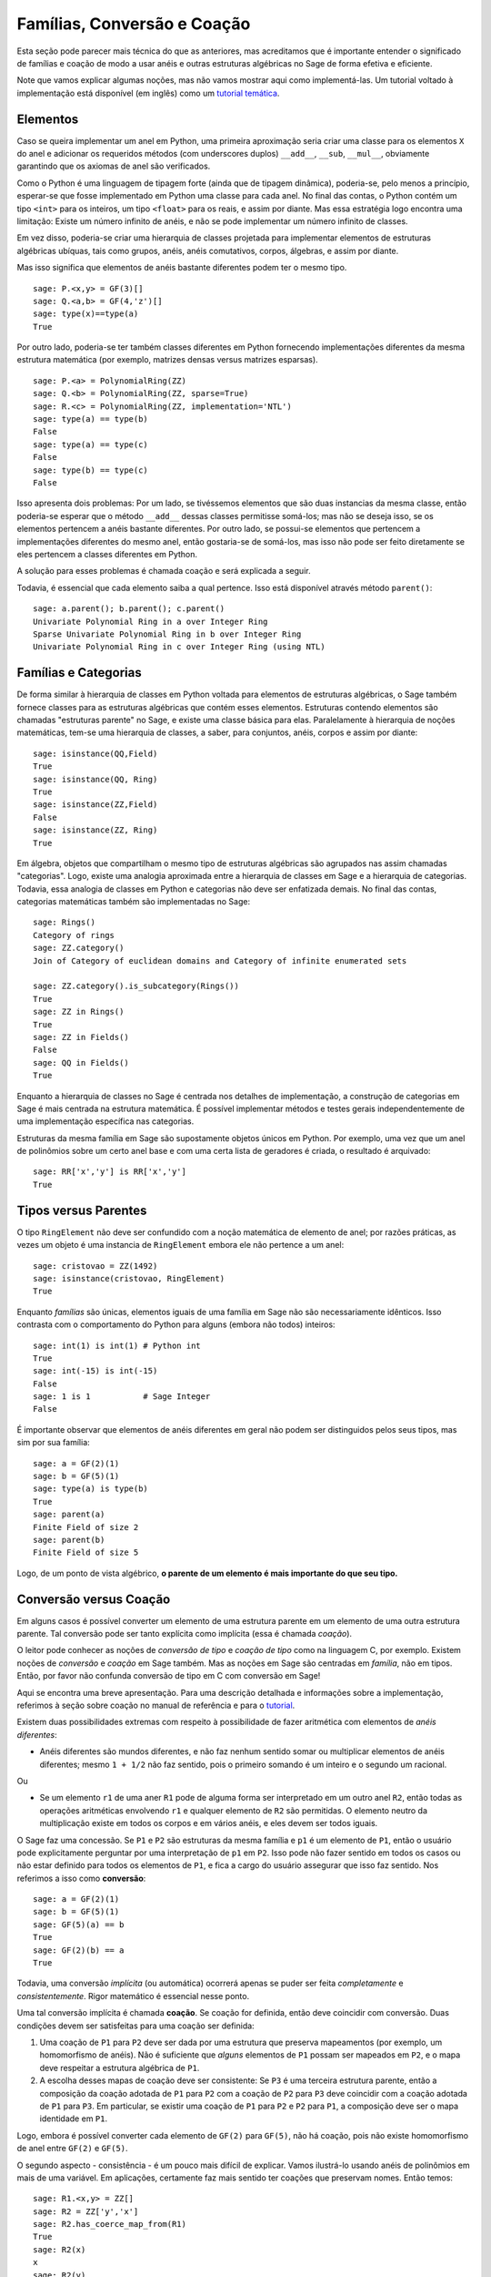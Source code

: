 .. -*- coding: utf-8 -*-

.. _section-coercion:

============================
Famílias, Conversão e Coação
============================

Esta seção pode parecer mais técnica do que as anteriores, mas
acreditamos que é importante entender o significado de famílias e
coação de modo a usar anéis e outras estruturas algébricas no Sage de
forma efetiva e eficiente.

Note que vamos explicar algumas noções, mas não vamos mostrar aqui
como implementá-las. Um tutorial voltado à implementação está
disponível (em inglês) como um 
`tutorial temática <http://sagemath.org/doc/thematic_tutorials/coercion_and_categories.html>`_.

Elementos
---------

Caso se queira implementar um anel em Python, uma primeira aproximação
seria criar uma classe para os elementos ``X`` do anel e adicionar os
requeridos métodos (com underscores duplos) ``__add__``, ``__sub``,
``__mul__``, obviamente garantindo que os axiomas de anel são
verificados.

Como o Python é uma linguagem de tipagem forte (ainda que de tipagem
dinâmica), poderia-se, pelo menos a princípio, esperar-se que fosse
implementado em Python uma classe para cada anel. No final das contas,
o Python contém um tipo ``<int>`` para os inteiros, um tipo
``<float>`` para os reais, e assim por diante. Mas essa estratégia
logo encontra uma limitação: Existe um número infinito de anéis, e não
se pode implementar um número infinito de classes.

Em vez disso, poderia-se criar uma hierarquia de classes projetada
para implementar elementos de estruturas algébricas ubíquas, tais como
grupos, anéis, anéis comutativos, corpos, álgebras, e assim por
diante.

Mas isso significa que elementos de anéis bastante diferentes podem
ter o mesmo tipo.

::

    sage: P.<x,y> = GF(3)[]
    sage: Q.<a,b> = GF(4,'z')[]
    sage: type(x)==type(a)
    True

Por outro lado, poderia-se ter também classes diferentes em Python
fornecendo implementações diferentes da mesma estrutura matemática
(por exemplo, matrizes densas versus matrizes esparsas).

::

    sage: P.<a> = PolynomialRing(ZZ)
    sage: Q.<b> = PolynomialRing(ZZ, sparse=True)
    sage: R.<c> = PolynomialRing(ZZ, implementation='NTL')
    sage: type(a) == type(b)
    False
    sage: type(a) == type(c)
    False
    sage: type(b) == type(c)
    False

Isso apresenta dois problemas: Por um lado, se tivéssemos elementos
que são duas instancias da mesma classe, então poderia-se esperar que
o método ``__add__`` dessas classes permitisse somá-los; mas não
se deseja isso, se os elementos pertencem a anéis bastante diferentes.
Por outro lado, se possui-se elementos que pertencem a implementações
diferentes do mesmo anel, então gostaria-se de somá-los, mas isso não
pode ser feito diretamente se eles pertencem a classes diferentes em
Python.

A solução para esses problemas é chamada coação e será explicada a
seguir.

Todavia, é essencial que cada elemento saiba a qual pertence. Isso
está disponível através método ``parent()``:

.. link

::

    sage: a.parent(); b.parent(); c.parent()
    Univariate Polynomial Ring in a over Integer Ring
    Sparse Univariate Polynomial Ring in b over Integer Ring
    Univariate Polynomial Ring in c over Integer Ring (using NTL)


Famílias e Categorias
---------------------

De forma similar à hierarquia de classes em Python voltada para
elementos de estruturas algébricas, o Sage também fornece classes para
as estruturas algébricas que contém esses elementos. Estruturas
contendo elementos são chamadas "estruturas parente" no Sage, e existe
uma classe básica para elas. Paralelamente à hierarquia de noções
matemáticas, tem-se uma hierarquia de classes, a saber, para
conjuntos, anéis, corpos e assim por diante:

::

    sage: isinstance(QQ,Field)
    True
    sage: isinstance(QQ, Ring)
    True
    sage: isinstance(ZZ,Field)
    False
    sage: isinstance(ZZ, Ring)
    True

Em álgebra, objetos que compartilham o mesmo tipo de estruturas
algébricas são agrupados nas assim chamadas "categorias". Logo, existe
uma analogia aproximada entre a hierarquia de classes em Sage e a
hierarquia de categorias. Todavia, essa analogia de classes em Python
e categorias não deve ser enfatizada demais. No final das contas,
categorias matemáticas também são implementadas no Sage:

::

    sage: Rings()
    Category of rings
    sage: ZZ.category()
    Join of Category of euclidean domains and Category of infinite enumerated sets

    sage: ZZ.category().is_subcategory(Rings())
    True
    sage: ZZ in Rings()
    True
    sage: ZZ in Fields()
    False
    sage: QQ in Fields()
    True

Enquanto a hierarquia de classes no Sage é centrada nos detalhes de
implementação, a construção de categorias em Sage é mais centrada
na estrutura matemática. É possível implementar métodos e testes
gerais independentemente de uma implementação específica nas
categorias.

Estruturas da mesma família em Sage são supostamente objetos únicos em
Python. Por exemplo, uma vez que um anel de polinômios sobre um certo anel
base e com uma certa lista de geradores é criada, o resultado é arquivado:

::

    sage: RR['x','y'] is RR['x','y']
    True


Tipos versus Parentes
---------------------

O tipo ``RingElement`` não deve ser confundido com a noção matemática
de elemento de anel; por razões práticas, as vezes um objeto é uma
instancia de ``RingElement`` embora ele não pertence a um anel:

::

    sage: cristovao = ZZ(1492)
    sage: isinstance(cristovao, RingElement)
    True

Enquanto *famílias* são únicas, elementos iguais de uma família em Sage
não são necessariamente idênticos. Isso contrasta com o comportamento
do Python para alguns (embora não todos) inteiros:

::

    sage: int(1) is int(1) # Python int
    True
    sage: int(-15) is int(-15)
    False
    sage: 1 is 1           # Sage Integer
    False

É importante observar que elementos de anéis diferentes em geral não
podem ser distinguidos pelos seus tipos, mas sim por sua família:

::

    sage: a = GF(2)(1)
    sage: b = GF(5)(1)
    sage: type(a) is type(b)
    True
    sage: parent(a)
    Finite Field of size 2
    sage: parent(b)
    Finite Field of size 5

Logo, de um ponto de vista algébrico, **o parente de um elemento é
mais importante do que seu tipo.**

Conversão versus Coação
-----------------------

Em alguns casos é possível converter um elemento de uma estrutura
parente em um elemento de uma outra estrutura parente. Tal conversão
pode ser tanto explícita como implícita (essa é chamada *coação*).

O leitor pode conhecer as noções de *conversão de tipo* e *coação de
tipo* como na linguagem C, por exemplo. Existem noções de *conversão*
e *coação* em Sage também. Mas as noções em Sage são centradas em
*família*, não em tipos. Então, por favor não confunda conversão de
tipo em C com conversão em Sage!

Aqui se encontra uma breve apresentação. Para uma descrição detalhada
e informações sobre a implementação, referimos à seção sobre coação no
manual de referência e para o `tutorial
<http://sagemath.org/doc/thematic_tutorials/coercion_and_categories.html>`_.

Existem duas possibilidades extremas com respeito à possibilidade de
fazer aritmética com elementos de *anéis diferentes*:

* Anéis diferentes são mundos diferentes, e não faz nenhum sentido
  somar ou multiplicar elementos de anéis diferentes; mesmo ``1 +
  1/2`` não faz sentido, pois o primeiro somando é um inteiro e o
  segundo um racional.

Ou

* Se um elemento ``r1`` de uma aner ``R1`` pode de alguma forma ser
  interpretado em um outro anel ``R2``, então todas as operações
  aritméticas envolvendo ``r1`` e qualquer elemento de ``R2`` são
  permitidas. O elemento neutro da multiplicação existe em todos os
  corpos e em vários anéis, e eles devem ser todos iguais.

O Sage faz uma concessão. Se ``P1`` e ``P2`` são estruturas da mesma família
e ``p1`` é um elemento de ``P1``, então o usuário pode explicitamente
perguntar por uma interpretação de ``p1`` em ``P2``. Isso pode não fazer
sentido em todos os casos ou não estar definido para todos os elementos de
``P1``, e fica a cargo do usuário assegurar que isso faz sentido. Nos
referimos a isso como **conversão**:

::

    sage: a = GF(2)(1)
    sage: b = GF(5)(1)
    sage: GF(5)(a) == b
    True
    sage: GF(2)(b) == a
    True

Todavia, uma conversão *implícita* (ou automática) ocorrerá apenas se
puder ser feita *completamente* e *consistentemente*. Rigor matemático
é essencial nesse ponto.

Uma tal conversão implícita é chamada **coação**. Se coação for
definida, então deve coincidir com conversão. Duas condições devem ser
satisfeitas para uma coação ser definida:

#. Uma coação de ``P1`` para ``P2`` deve ser dada por uma estrutura
   que preserva mapeamentos (por exemplo, um homomorfismo de anéis).
   Não é suficiente que *alguns* elementos de ``P1`` possam ser
   mapeados em ``P2``, e o mapa deve respeitar a estrutura algébrica
   de ``P1``.
#. A escolha desses mapas de coação deve ser consistente: Se ``P3`` é
   uma terceira estrutura parente, então a composição da coação
   adotada de ``P1`` para ``P2`` com a coação de ``P2`` para ``P3``
   deve coincidir com a coação adotada de ``P1`` para ``P3``. Em
   particular, se existir uma coação de ``P1`` para ``P2`` e ``P2``
   para ``P1``, a composição deve ser o mapa identidade em ``P1``.

Logo, embora é possível converter cada elemento de ``GF(2)`` para
``GF(5)``, não há coação, pois não existe homomorfismo de anel entre
``GF(2)`` e ``GF(5)``.

O segundo aspecto - consistência - é um pouco mais difícil de
explicar. Vamos ilustrá-lo usando anéis de polinômios em mais de uma
variável. Em aplicações, certamente faz mais sentido ter coações que
preservam nomes. Então temos:

::

    sage: R1.<x,y> = ZZ[]
    sage: R2 = ZZ['y','x']
    sage: R2.has_coerce_map_from(R1)
    True
    sage: R2(x)
    x
    sage: R2(y)
    y

Se não existir homomorfismo de anel que preserve nomes, coação não é
definida. Todavia, conversão pode ainda ser possível, a saber,
mapeando geradores de anel de acordo com sua posição da lista de
geradores:

.. link

::

    sage: R3 = ZZ['z','x']
    sage: R3.has_coerce_map_from(R1)
    False
    sage: R3(x)
    z
    sage: R3(y)
    x

Mas essas conversões que preservam a posição não se qualificam como
coação: Compondo um mapa que preserva nomes de ``ZZ['x','y']`` para
``ZZ['y','x']``, com um mapa que preserva nomes de ``ZZ['y','x']``
para ``ZZ['a','b']``, resultaria em um mapa que não preserva nomes nem
posição, violando a consistência.

Se houver coação, ela será usada para comparar elementos de anéis
diferentes ou fazer aritmética. Isso é frequentemente conveniente, mas
o usuário deve estar ciente que estender a relação ``==`` além das
fronteiras de famílias diferentes pode facilmente resultar em 
problemas. Por exemplo, enquanto ``==`` é supostamente uma relação de
equivalência sobre os elementos de *um* anel, isso não é
necessariamente o caso se anéis *diferentes* estão envolvidos. Por
exemplo, ``1`` em ``ZZ`` e em um corpo finito são considerados iguais,
pois existe uma coação canônica dos inteiros em qualquer corpo finito.
Todavia, em geral não existe coação entre dois corpos finitos
diferentes. Portanto temos

.. link

::

    sage: GF(5)(1) == 1
    True
    sage: 1 == GF(2)(1)
    True
    sage: GF(5)(1) == GF(2)(1)
    False
    sage: GF(5)(1) != GF(2)(1)
    True

Similarmente,

.. link

::

    sage: R3(R1.1) == R3.1
    True
    sage: R1.1 == R3.1
    False
    sage: R1.1 != R3.1
    True

Uma outra consequência da condição de consistência é que coação pode
apenas ir de anéis exatos (por exemplo, os racionais ``QQ``) para
anéis não-exatos (por exemplo, os números reais com uma precisão fixa
``RR``), mas não na outra direção. A razão é que a composição da
coação de ``QQ`` em ``RR`` com a conversão de ``RR`` para ``QQ``
deveria ser a identidade em ``QQ``. Mas isso é impossível, pois alguns
números racionais distintos podem ser tratados como iguais em ``RR``,
como no seguinte exemplo:

::

    sage: RR(1/10^200+1/10^100) == RR(1/10^100)
    True
    sage: 1/10^200+1/10^100 == 1/10^100
    False

Quando se compara elementos de duas famílias ``P1`` e ``P2``, é
possível que não haja coação entre os dois anéis, mas existe uma
escolha canônica de um parente ``P3`` de modo que tanto ``P1`` como
``P2`` são coagidos em ``P3``. Nesse caso, coação vai ocorrer também.
Um caso de uso típico é na soma de um número racional com um polinômio
com coeficientes inteiros, resultando em um polinômio com coeficientes
racionais:

::

    sage: P1.<x> = ZZ[]
    sage: p = 2*x+3
    sage: q = 1/2
    sage: parent(p)
    Univariate Polynomial Ring in x over Integer Ring
    sage: parent(p+q)
    Univariate Polynomial Ring in x over Rational Field

Note que a princípio o resultado deveria também fazer sentido no
corpo de frações de ``ZZ['x']``. Todavia, o Sage tenta escolher um
parente *canônico* comum que parece ser o mais natural (``QQ['x']`` no
nosso exemplo). Se várias famílias potencialmente comuns parecem
igualmente naturais, o Sage *não* vai escolher um deles
aleatoriamente. Os mecanismos sobre os quais essa escolha se baseia é
explicado em um
`tutorial <http://sagemath.org/doc/thematic_tutorials/coercion_and_categories.html>`_

Nenhuma coação para um parente comum vai ocorrer no seguinte exemplo:

::

    sage: R.<x> = QQ[]
    sage: S.<y> = QQ[]
    sage: x+y
    Traceback (most recent call last):
    ...
    TypeError: unsupported operand parent(s) for '+': 'Univariate Polynomial Ring in x over Rational Field' and 'Univariate Polynomial Ring in y over Rational Field'

A razão é que o Sage não escolhe um dos potenciais candidatos
``QQ['x']['y']``, ``QQ['y']['x']``, ``QQ['x','y']`` ou
``QQ['y','x']``, porque todas essas estruturas combinadas em pares
diferentes parecem ser de famílias comuns naturais, e não existe escolha
canônica aparente.
